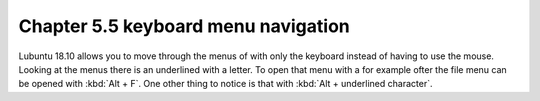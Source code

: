 Chapter 5.5 keyboard menu navigation
====================================

Lubuntu 18.10 allows you to move through the menus of with only the keyboard instead of having to use the mouse. Looking at the menus there is an underlined with a letter. To open that menu with a for example ofter the file menu can be opened with :kbd:`Alt + F`. One other thing to notice is that with :kbd:`Alt + underlined character`.   

